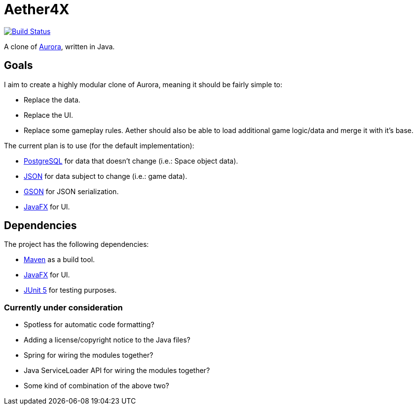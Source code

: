 = Aether4X

image:https://travis-ci.org/Michael1993/Aether4X.svg?branch=master[Build Status,link=https://travis-ci.org/Michael1993/Aether4X]

A clone of http://aurora2.pentarch.org[Aurora], written in Java.

== Goals
I aim to create a highly modular clone of Aurora, meaning it should be fairly simple to:

 * Replace the data.
 * Replace the UI.
 * Replace some gameplay rules.
Aether should also be able to load additional game logic/data and merge it with it's base.
 
The current plan is to use (for the default implementation):

 * https://www.postgresql.org[PostgreSQL] for data that doesn't change (i.e.: Space object data).
 * https://www.json.org[JSON] for data subject to change (i.e.: game data).
 * https://github.com/google/gson[GSON] for JSON serialization.
 * https://openjfx.io[JavaFX] for UI.

== Dependencies

The project has the following dependencies:

 * https://maven.apache.org/[Maven] as a build tool.
 * https://openjfx.io[JavaFX] for UI.
 * https://junit.org/junit5/docs/current/user-guide/[JUnit 5] for testing purposes.

=== Currently under consideration

 * Spotless for automatic code formatting?
 * Adding a license/copyright notice to the Java files?
 * Spring for wiring the modules together?
 * Java ServiceLoader API for wiring the modules together?
 * Some kind of combination of the above two?